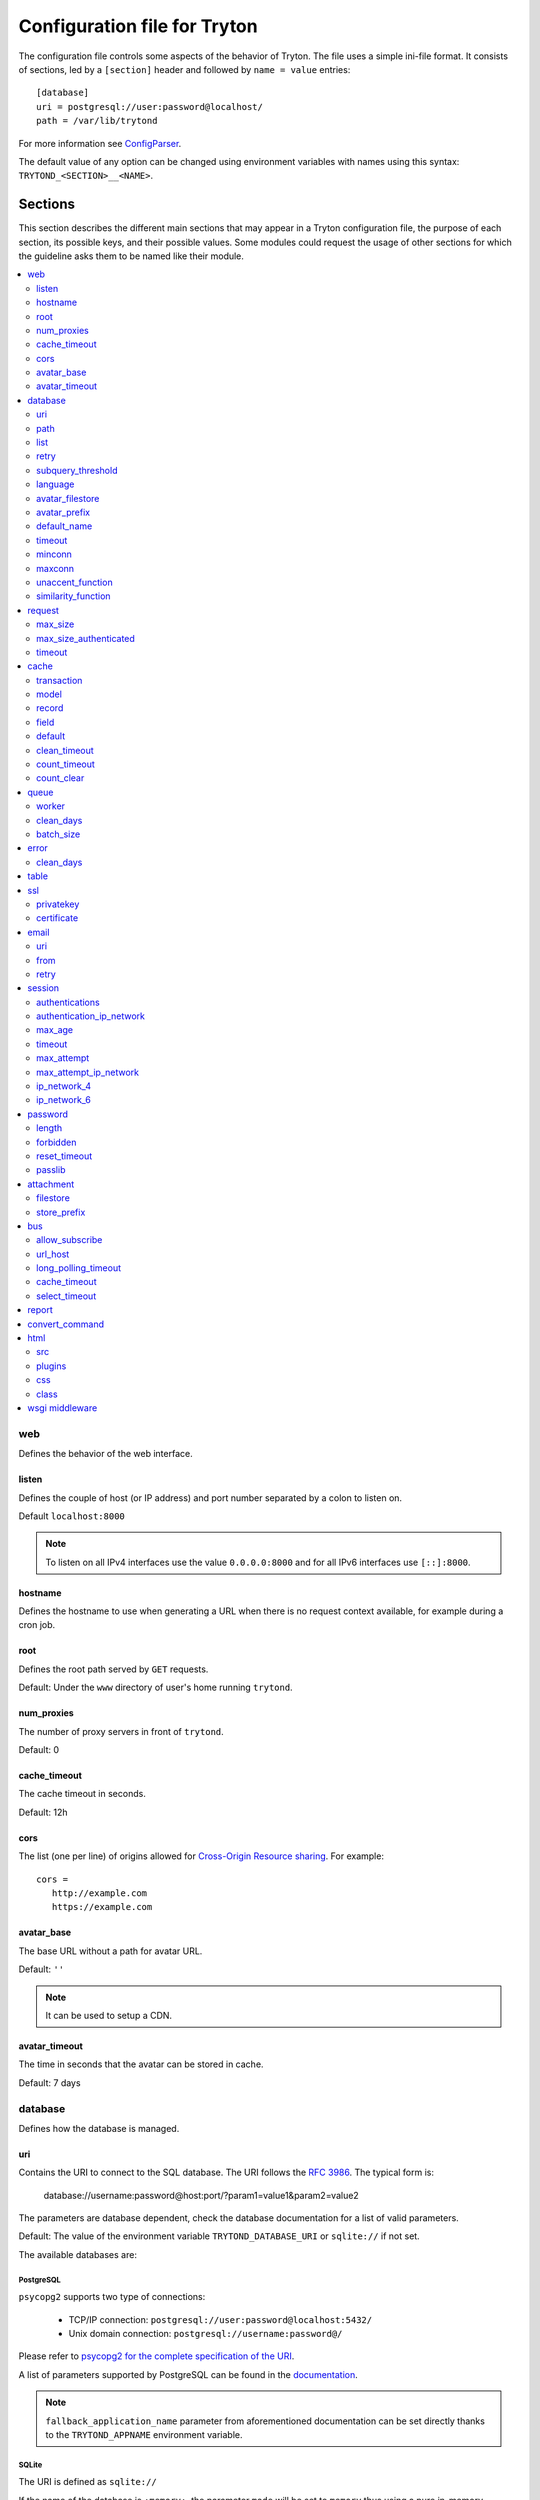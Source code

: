 .. _topics-configuration:

=============================
Configuration file for Tryton
=============================

The configuration file controls some aspects of the behavior of Tryton.
The file uses a simple ini-file format. It consists of sections, led by a
``[section]`` header and followed by ``name = value`` entries:

.. highlight:: ini

::

    [database]
    uri = postgresql://user:password@localhost/
    path = /var/lib/trytond

For more information see ConfigParser_.

.. _ConfigParser: http://docs.python.org/2/library/configparser.html

The default value of any option can be changed using environment variables
with names using this syntax: ``TRYTOND_<SECTION>__<NAME>``.

Sections
========

This section describes the different main sections that may appear in a Tryton
configuration file, the purpose of each section, its possible keys, and their
possible values.
Some modules could request the usage of other sections for which the guideline
asks them to be named like their module.

.. contents::
   :local:
   :backlinks: entry
   :depth: 2

.. _config-web:

web
---

Defines the behavior of the web interface.

.. _config-web.listen:

listen
~~~~~~

Defines the couple of host (or IP address) and port number separated by a colon
to listen on.

Default ``localhost:8000``

.. note::
   To listen on all IPv4 interfaces use the value ``0.0.0.0:8000`` and for all
   IPv6 interfaces use ``[::]:8000``.

.. _config-web.hostname:

hostname
~~~~~~~~

Defines the hostname to use when generating a URL when there is no request
context available, for example during a cron job.

.. _config-web.root:

root
~~~~

Defines the root path served by ``GET`` requests.

Default: Under the ``www`` directory of user's home running ``trytond``.

.. _config-web.num_proxies:

num_proxies
~~~~~~~~~~~

The number of proxy servers in front of ``trytond``.

Default: 0

.. _config-web.cache_timeout:

cache_timeout
~~~~~~~~~~~~~

The cache timeout in seconds.

Default: 12h

.. _config-web.cors:

cors
~~~~

The list (one per line) of origins allowed for `Cross-Origin Resource sharing
<https://en.wikipedia.org/wiki/Cross-origin_resource_sharing>`_.
For example::

   cors =
      http://example.com
      https://example.com

.. _config-web.avatar_base:

avatar_base
~~~~~~~~~~~

The base URL without a path for avatar URL.

Default: ``''``

.. note:: It can be used to setup a CDN.


.. _config-web.avatar_timeout:

avatar_timeout
~~~~~~~~~~~~~~

The time in seconds that the avatar can be stored in cache.

Default: 7 days

.. _config-database:

database
--------

Defines how the database is managed.

.. _config-database.uri:

uri
~~~

Contains the URI to connect to the SQL database. The URI follows the :rfc:`3986`.
The typical form is:

    database://username:password@host:port/?param1=value1&param2=value2

The parameters are database dependent, check the database documentation for a
list of valid parameters.

Default: The value of the environment variable ``TRYTOND_DATABASE_URI`` or
``sqlite://`` if not set.

The available databases are:

PostgreSQL
**********

``psycopg2`` supports two type of connections:

    - TCP/IP connection: ``postgresql://user:password@localhost:5432/``
    - Unix domain connection: ``postgresql://username:password@/``

Please refer to `psycopg2 for the complete specification of the URI
<https://www.psycopg.org/docs/module.html#psycopg2.connect>`_.

A list of parameters supported by PostgreSQL can be found in the
`documentation
<https://www.postgresql.org/docs/current/libpq-connect.html#LIBPQ-PARAMKEYWORDS>`__.

.. note::
   ``fallback_application_name`` parameter from aforementioned documentation can
   be set directly thanks to the ``TRYTOND_APPNAME`` environment variable.

SQLite
******

The URI is defined as ``sqlite://``

If the name of the database is ``:memory:``, the parameter ``mode`` will be set
to ``memory`` thus using a pure in-memory database.

The recognized query parameters can be found in SQLite's
`documentation
<https://www.sqlite.org/uri.html#recognized_query_parameters>`__.

.. _config-database.path:

path
~~~~

The directory where Tryton stores files and so the user running
:command:`trytond` must have write access on this directory.

Default: The :file:`db` folder under the user home directory running
:command:`trytond`.

.. _config-database.list:

list
~~~~

A boolean value to list available databases.

Default: ``True``

.. _config-database.retry:

retry
~~~~~

The number of retries when a database operational error occurs during a request.

Default: ``5``

.. _config-database.subquery_threshold:

subquery_threshold
~~~~~~~~~~~~~~~~~~

The number of records in the target relation under which a sub-query is used.

Default: ``1000``

.. _config-database.language:

language
~~~~~~~~

The main language of the database that will be used for storage in the main
table for translations.

Default: ``en``

.. _config-database.avatar_filestore:

avatar_filestore
~~~~~~~~~~~~~~~~

This configuration value indicates whether the avatars should be stored in the
:py:mod:`trytond.filestore` (``True``) or the database (``False``).

Default: ``False``

.. _config-database.avatar_prefix:

avatar_prefix
~~~~~~~~~~~~~

The prefix to use with the :ref:`FileStore <ref-filestore>` to store avatars.

Default: ``None``

.. _config-database.default_name:

default_name
~~~~~~~~~~~~

The name of the database to use for operations without a database name.
Default: ``template1`` for PostgreSQL, ``:memory:`` for SQLite.

.. _config-database.timeout:

timeout
~~~~~~~

The timeout duration in seconds after which the connections to unused databases
are closed.
Default: ``1800`` (30 minutes)

.. _config-database.minconn:

minconn
~~~~~~~

The minimum number of connections to keep in the pool (if the backend supports
pool) per process.
Default: ``1``

.. _config-database.maxconn:

maxconn
~~~~~~~

The maximum number of simultaneous connections to the database per process.
Default: ``64``

.. _config-database.unaccent_function:

unaccent_function
~~~~~~~~~~~~~~~~~

The name of the unaccent function.

Default: ``unaccent``

.. _config-database.similarity_function:

similarity_function
~~~~~~~~~~~~~~~~~~~

The name of the similarity function.

Default: ``similarity``

.. _config-request:

request
-------

.. _config-request.max_size:

max_size
~~~~~~~~

The maximum size in bytes of unauthenticated request (zero means no limit).

Default: 2MB

.. _config-request.max_size_authenticated:

max_size_authenticated
~~~~~~~~~~~~~~~~~~~~~~

The maximum size in bytes of an authenticated request (zero means no limit).

Default: 2GB

.. _config-request.timeout:

timeout
~~~~~~~

The timeout in seconds before aborting requests that have their execution time
depending on the parameters.

Default: ``60``

.. _config-cache:

cache
-----

Defines size of various cache.

.. _config-cache.transaction:

transaction
~~~~~~~~~~~

The number of contextual caches kept per transaction.

Default: ``10``

.. _config-cache.model:

model
~~~~~

The number of different model kept in the cache per transaction.

Default: ``200``

.. _config-cache.record:

record
~~~~~~

The number of record loaded kept in the cache of the list.
It can be changed locally using the ``_record_cache_size`` key in
:attr:`Transaction.context <trytond.transaction.Transaction.context>`.

Default: ``2000``

.. _config-cache.field:

field
~~~~~

The number of field to load with an ``eager`` :attr:`Field.loading
<trytond.model.fields.Field.loading>`.

Default: ``100``

.. _config-cache.default:

default
~~~~~~~

The default :attr:`~trytond.cache.Cache.size_limit` of :class:`~trytond.cache.Cache`.

Default: ``1024``

.. _config-cache.clean_timeout:

clean_timeout
~~~~~~~~~~~~~

The minimum number of seconds between two cleanings of the cache.
If the value is 0, the notification between processes will be done using
channels if the back-end supports them.

Default: ``300``

.. _config-cache.count_timeout:

count_timeout
~~~~~~~~~~~~~

The cache timeout duration in seconds of the estimation of records.

Default: ``86400`` (1 day)

.. _config-cache.count_clear:

count_clear
~~~~~~~~~~~

The number of operations after which the counting estimation of records is
cleared.

Default: ``1000``

.. _config-queue:

queue
-----

.. _config-queue.worker:

worker
~~~~~~

Activate asynchronous processing of the tasks. Otherwise they are performed at
the end of the requests.

Default: ``False``

.. _config-queue.clean_days:

clean_days
~~~~~~~~~~

The number of days after which processed tasks are removed.

Default: ``30``

.. _config-queue.batch_size:

batch_size
~~~~~~~~~~

The default number of the instances to process in a batch.

Default: ``20``

.. _config-error:

error
-----

.. _config-error.clean_days:

clean_days
~~~~~~~~~~

The number of days after which reported errors are removed.

Default: ``90``

.. _config-table:

table
-----

This section allows to override the default generated table name for a
:class:`~trytond.model.ModelSQL`.
The main goal is to bypass limitation on the name length of the database
backend.
For example::

    [table]
    account.invoice.line = acc_inv_line
    account.invoice.tax = acc_inv_tax

.. _config-ssl:

ssl
---

Activates SSL_ on the web interface.

.. note:: It is recommended to delegate the SSL support to a proxy.

.. _config-ssl.privatekey:

privatekey
~~~~~~~~~~

The path to the private key.

.. _config-ssl.certificate:

certificate
~~~~~~~~~~~

The path to the certificate.

.. tip::
   Set only one of ``privatekey`` or ``certificate`` to ``true`` if the SSL is
   delegated.

.. _config-email:

email
-----

.. note:: Email settings can be tested with the ``trytond-admin`` command

.. _config-email.uri:

uri
~~~

The SMTP-URL_ to connect to the SMTP server which is extended to support SSL_
and STARTTLS_.
The available protocols are:

    - ``smtp``: simple SMTP
    - ``smtp+tls``: SMTP with STARTTLS
    - ``smtps``: SMTP with SSL

The uri accepts the following additional parameters:

* ``local_hostname``: used as FQDN of the local host in the HELO/EHLO commands,
  if omited it will use the value of ``socket.getfqdn()``.
* ``timeout``: A number of seconds used as timeout for blocking operations. A
  ``socket.timeout`` will be raised when exceeded. If omited the default timeout
  will be used.


Default: ``smtp://localhost:25``

.. _config-email.from:

from
~~~~

Defines the default ``From`` address (using :rfc:`5322`) for emails sent by
Tryton.

For example::

    from: "Company Inc" <info@example.com>

Default: The login name of the :abbr:`OS (Operating System)` user.

.. _config-email.retry:

retry
~~~~~

The number of retries when the SMTP server returns a temporary error.

Default: ``5``

.. _config-session:

session
-------

.. _config-session.authentications:

authentications
~~~~~~~~~~~~~~~

A comma separated list of the authentication methods to try when attempting to
verify a user's identity. Each method is tried in turn, following the order of
the list, until one succeeds. In order to allow `multi-factor authentication`_,
individual methods can be combined together using a plus (``+``) symbol.

Example::

    authentications = password+sms,ldap

Each combined method can have options to skip them if they are met except for
the first method.
They are defined by appending their name to the method name after a question
mark (``?``) and separated by colons (``:``).

Example::

   authentications = password+sms?ip_address:device_cookie


By default, Tryton only supports the ``password`` method.  This method compares
the password entered by the user against a stored hash of the user's password.
By default, Tryton supports the ``ip_address`` and ``device_cookie`` options.
The ``ip_address`` compares the client IP address with the known network list
defined in `authentication_ip_network`_.
The ``device_cookie`` checks the client device is a known device of the user.
Other modules can define additional authentication methods and options, please
refer to their documentation for more information.

Default: ``password``

.. _config-session.authentication_ip_network:

authentication_ip_network
~~~~~~~~~~~~~~~~~~~~~~~~~

A comma separated list of known IP networks used to check for ``ip_address``
authentication method option.

Default: ``''``

.. _config-session.max_age:

max_age
~~~~~~~

The time in seconds that a session stay valid.

Default: ``2592000`` (30 days)

.. _config-session.timeout:

timeout
~~~~~~~

The time in seconds without activity before the session is no more fresh.

Default: ``300`` (5 minutes)

.. _config-session.max_attempt:

max_attempt
~~~~~~~~~~~

The maximum authentication attempt before the server answers unconditionally
``Too Many Requests`` for any other attempts. The counting is done on all
attempts over a period of ``timeout``.

Default: ``5``

.. _config-session.max_attempt_ip_network:

max_attempt_ip_network
~~~~~~~~~~~~~~~~~~~~~~

The maximum authentication attempt from the same network before the server
answers unconditionally ``Too Many Requests`` for any other attempts. The
counting is done on all attempts over a period of ``timeout``.

Default: ``300``

.. _config-session.ip_network_4:

ip_network_4
~~~~~~~~~~~~

The network prefix to apply on IPv4 address for counting the authentication
attempts.

Default: ``32``

.. _config-session.ip_network_6:

ip_network_6
~~~~~~~~~~~~

The network prefix to apply on IPv6 address for counting the authentication
attempts.

Default: ``56``

.. _config-password:

password
--------

.. _config-password.length:

length
~~~~~~

The minimal length required for the user password.

Default: ``8``

.. _config-password.forbidden:

forbidden
~~~~~~~~~

The path to a file containing one forbidden password per line.

.. _config-password.reset_timeout:

reset_timeout
~~~~~~~~~~~~~

The time in seconds until the reset password expires.

Default: ``86400`` (24h)

.. _config-password.passlib:

passlib
~~~~~~~

The path to the `INI file to load as CryptContext
<https://passlib.readthedocs.io/en/stable/narr/context-tutorial.html#loading-saving-a-cryptcontext>`_.
If no path is set, Tryton will use the schemes ``argon2``, ``scrypt``,
``bcrypt`` or ``pbkdf2_sha512``.

Default: ``None``

.. _config-attachment:

attachment
----------

Defines how to store the attachments

.. _config-attachment.filestore:

filestore
~~~~~~~~~

A boolean value to store attachment in the :ref:`FileStore <ref-filestore>`.

Default: ``True``

.. _config-attachment.store_prefix:

store_prefix
~~~~~~~~~~~~

The prefix to use with the ``FileStore``.

Default: ``None``

.. _config-bus:

bus
---

.. _config-bus.allow_subscribe:

allow_subscribe
~~~~~~~~~~~~~~~

A boolean value to allow clients to subscribe to bus channels.

Default: ``False``

.. _config-bus.url_host:

url_host
~~~~~~~~

If set redirects bus requests to the host URL.

.. _config-bus.long_polling_timeout:

long_polling_timeout
~~~~~~~~~~~~~~~~~~~~

The time in seconds to keep the connection to the client opened when using long
polling for bus messages

Default: ``300``

.. _config-bus.cache_timeout:

cache_timeout
~~~~~~~~~~~~~

The number of seconds a message should be kept by the queue before being
discarded.

Default: ``300``

.. _config-bus.select_timeout:

select_timeout
~~~~~~~~~~~~~~

The timeout duration of the select call when listening on a channel.

Default: ``5``

.. _config-report:

report
------

.. _config-report.convert_command:

convert_command
---------------

The command to convert document between formats.

The available keywords are:

   - ``%(directory)s``: the temporary working directory
   - ``%(input_format)s``: the format of the file to convert
   - ``%(input_extension)s``: the extension of the file to convert
   - ``%(input_path)s``: the path of the file to convert
   - ``%(output_format)s``: the format to which the file must be converted
   - ``%(output_extension)s``: the extension for the converted file
   - ``%(output_path)s``: the path where the converted file must be written

The command must write the result in ``%(output_path)s``.

.. _config-html:

html
----

.. _config-html.src:

src
~~~

The URL pointing to `TinyMCE <https://www.tiny.cloud/>`_ editor.

Default: ``https://cloud.tinymce.com/stable/tinymce.min.js``

.. _config-html.plugins:

plugins
~~~~~~~

The space separated list of TinyMCE plugins to load.
It can be overridden for specific models and fields using the names:
``plugins-<model>-<field>`` or ``plugins-<model>``.

Default: ``''``

.. _config-html.css:

css
~~~

The JSON list of CSS files to load.
It can be overridden for specific models and fields using the names:
``css-<model>-<field>`` or ``css-<model>``.

Default: ``[]``

.. _config-html.class:

class
~~~~~

The class to add on the body.
It can be overridden for specific models and fields using the names:
``class-<model>-<field>`` or ``class-<model>``.

Default: ``''``

.. _config-wsgi_middleware:

wsgi middleware
---------------

The section lists the `WSGI middleware`_ class to load.
Each middleware can be configured with a section named ``wsgi <middleware>``
containing ``args`` and ``kwargs`` options.

Example::

    [wsgi middleware]
    ie = werkzeug.contrib.fixers.InternetExplorerFix

    [wsgi ie]
    kwargs={'fix_attach': False}

.. note::
   The options can be set using environment variables with names like:
   ``TRYTOND_WSGI_<MIDDLEWARE>__<NAME>``.


.. _JSON-RPC: http://en.wikipedia.org/wiki/JSON-RPC
.. _XML-RPC: http://en.wikipedia.org/wiki/XML-RPC
.. _SMTP-URL: https://datatracker.ietf.org/doc/html/draft-earhart-url-smtp-00
.. _SSL: http://en.wikipedia.org/wiki/Secure_Sockets_Layer
.. _STARTTLS: http://en.wikipedia.org/wiki/STARTTLS
.. _WSGI middleware: https://en.wikipedia.org/wiki/Web_Server_Gateway_Interface#Specification_overview
.. _`multi-factor authentication`: https://en.wikipedia.org/wiki/Multi-factor_authentication
